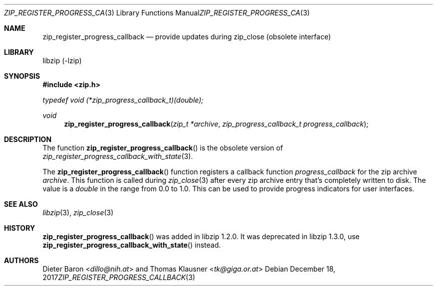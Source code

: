 .\" zip_register_progress_callback.mdoc -- provide updates during zip_close
.\" Copyright (C) 2016-2017 Dieter Baron and Thomas Klausner
.\"
.\" This file is part of libzip, a library to manipulate ZIP archives.
.\" The authors can be contacted at <libzip@nih.at>
.\"
.\" Redistribution and use in source and binary forms, with or without
.\" modification, are permitted provided that the following conditions
.\" are met:
.\" 1. Redistributions of source code must retain the above copyright
.\"    notice, this list of conditions and the following disclaimer.
.\" 2. Redistributions in binary form must reproduce the above copyright
.\"    notice, this list of conditions and the following disclaimer in
.\"    the documentation and/or other materials provided with the
.\"    distribution.
.\" 3. The names of the authors may not be used to endorse or promote
.\"    products derived from this software without specific prior
.\"    written permission.
.\"
.\" THIS SOFTWARE IS PROVIDED BY THE AUTHORS ``AS IS'' AND ANY EXPRESS
.\" OR IMPLIED WARRANTIES, INCLUDING, BUT NOT LIMITED TO, THE IMPLIED
.\" WARRANTIES OF MERCHANTABILITY AND FITNESS FOR A PARTICULAR PURPOSE
.\" ARE DISCLAIMED.  IN NO EVENT SHALL THE AUTHORS BE LIABLE FOR ANY
.\" DIRECT, INDIRECT, INCIDENTAL, SPECIAL, EXEMPLARY, OR CONSEQUENTIAL
.\" DAMAGES (INCLUDING, BUT NOT LIMITED TO, PROCUREMENT OF SUBSTITUTE
.\" GOODS OR SERVICES; LOSS OF USE, DATA, OR PROFITS; OR BUSINESS
.\" INTERRUPTION) HOWEVER CAUSED AND ON ANY THEORY OF LIABILITY, WHETHER
.\" IN CONTRACT, STRICT LIABILITY, OR TORT (INCLUDING NEGLIGENCE OR
.\" OTHERWISE) ARISING IN ANY WAY OUT OF THE USE OF THIS SOFTWARE, EVEN
.\" IF ADVISED OF THE POSSIBILITY OF SUCH DAMAGE.
.\"
.Dd December 18, 2017
.Dt ZIP_REGISTER_PROGRESS_CALLBACK 3
.Os
.Sh NAME
.Nm zip_register_progress_callback
.Nd provide updates during zip_close (obsolete interface)
.Sh LIBRARY
libzip (-lzip)
.Sh SYNOPSIS
.In zip.h
.Vt typedef void (*zip_progress_callback_t)(double);
.Ft void
.Fn zip_register_progress_callback "zip_t *archive" "zip_progress_callback_t progress_callback"
.Sh DESCRIPTION
The function
.Fn zip_register_progress_callback
is the obsolete version of
.Xr zip_register_progress_callback_with_state 3 .
.Pp
The
.Fn zip_register_progress_callback
function registers a callback function
.Ar progress_callback
for the zip archive
.Ar archive .
This function is called during
.Xr zip_close 3
after every zip archive entry that's completely written to disk.
The value is a
.Vt double
in the range from 0.0 to 1.0.
This can be used to provide progress indicators for user interfaces.
.Sh SEE ALSO
.Xr libzip 3 ,
.Xr zip_close 3
.Sh HISTORY
.Fn zip_register_progress_callback
was added in libzip 1.2.0.
It was deprecated in libzip 1.3.0, use
.Fn zip_register_progress_callback_with_state
instead.
.Sh AUTHORS
.An -nosplit
.An Dieter Baron Aq Mt dillo@nih.at
and
.An Thomas Klausner Aq Mt tk@giga.or.at
